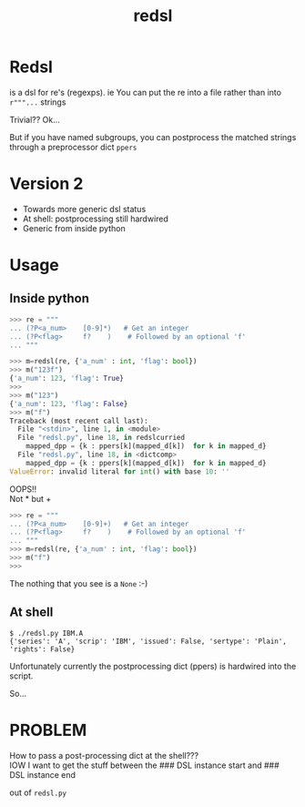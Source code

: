 #+TITLE: redsl
#+OPTIONS: toc:nil
* Redsl
is a dsl for re's (regexps).
ie You can put the re into a file rather than into ~r"""...~ strings

Trivial??  Ok...

But if you have named subgroups, you can postprocess the matched strings
through a preprocessor dict =ppers=
* Version 2
- Towards more generic dsl status
- At shell: postprocessing still hardwired
- Generic from inside python
* Usage
** Inside python
#+BEGIN_SRC python
>>> re = """
... (?P<a_num>    [0-9]*)   # Get an integer
... (?P<flag>     f?    )    # Followed by an optional 'f'
... """

>>> m=redsl(re, {'a_num' : int, 'flag': bool})
>>> m("123f")
{'a_num': 123, 'flag': True}
>>> 
>>> m("123")
{'a_num': 123, 'flag': False}
>>> m("f")
Traceback (most recent call last):
  File "<stdin>", line 1, in <module>
  File "redsl.py", line 18, in redslcurried
    mapped_dpp = {k : ppers[k](mapped_d[k])  for k in mapped_d}
  File "redsl.py", line 18, in <dictcomp>
    mapped_dpp = {k : ppers[k](mapped_d[k])  for k in mapped_d}
ValueError: invalid literal for int() with base 10: ''
#+END_SRC

OOPS!!\\
Not * but +
#+BEGIN_SRC python
>>> re = """
... (?P<a_num>    [0-9]+)   # Get an integer
... (?P<flag>     f?    )    # Followed by an optional 'f'
... """
>>> m=redsl(re, {'a_num' : int, 'flag': bool})
>>> m("f")
>>>
#+END_SRC
The nothing that you see is a =None= :-)
** At shell
#+BEGIN_SRC shell
$ ./redsl.py IBM.A
{'series': 'A', 'scrip': 'IBM', 'issued': False, 'sertype': 'Plain', 'rights': False}
#+END_SRC

Unfortunately currently the postprocessing dict (ppers) is hardwired
into the script.

So...
* PROBLEM
How to pass a post-processing dict at the shell??? \\
IOW I want to get the stuff between the 
### DSL instance start
and 
### DSL instance end

out of =redsl.py=
